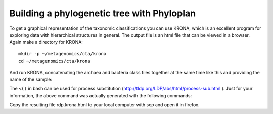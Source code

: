 ===============================
Building a phylogenetic tree with Phyloplan
===============================
To get a graphical representation of the taxonomic classifications you can use
KRONA, which is an excellent program for exploring data with hierarchical
structures in general. The output file is an html file that can be viewed in a
browser. Again make a directory for KRONA::

    mkdir -p ~/metagenomics/cta/krona
    cd ~/metagenomics/cta/krona

And run KRONA, concatenating the archaea and bacteria class files together at the same time like this and providing the name of the sample::

The ``<()`` in bash can be used for process substitution
(http://tldp.org/LDP/abs/html/process-sub.html ). Just for your information,
the above command was actually generated with the following commands::

Copy the resulting file rdp.krona.html to your local computer with scp and open it in firefox.
